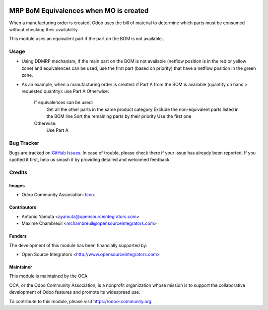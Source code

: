 .. image:: https://img.shields.io/badge/licence-AGPL--3-blue.svg
   :target: http://www.gnu.org/licenses/agpl-3.0-standalone.html
   :alt: License: AGPL-3

=======================================
MRP BoM Equivalences when MO is created
=======================================

When a manufacturing order is created, Odoo uses the bill of material to determine 
which parts must be consumed without checking their availability. 

This module uses an equivalent part if the part on the BOM is not available..


Usage
=====
* Using DDMRP mechanism, If the main part on the BOM is not available (netflow position is in the red or yellow zone) 
  and equivalences can be used, use the first part (based on priority) that have a netflow position in the green zone.

* As an example, when a manufacturing order is created:
  if Part A from the BOM is available (quantity on hand > requested quantity): use Part A
  Otherwise:

      If equivalences can be used:
          Get all the other parts in the same product category
          Exclude the non-equivalent parts listed in the BOM line
          Sort the remaining parts by their priority
          Use the first one
      Otherwise:
          Use Part A

Bug Tracker
===========

Bugs are tracked on `GitHub Issues
<https://github.com/OCA/manufacture/issues>`_. In case of trouble, please
check there if your issue has already been reported. If you spotted it first,
help us smash it by providing detailed and welcomed feedback.

Credits
=======

Images
------

* Odoo Community Association: `Icon <https://github.com/OCA/maintainer-tools/blob/master/template/module/static/description/icon.svg>`_.

Contributors
------------

* Antonio Yamuta <ayamuta@opensourceintegrators.com>
* Maxime Chambreuil <mchambreuil@opensourceintegrators.com>

Funders
-------

The development of this module has been financially supported by:

* Open Source Integrators <http://www.opensourceintegrators.com>

Maintainer
----------

.. image:: https://odoo-community.org/logo.png
   :alt: Odoo Community Association
   :target: https://odoo-community.org

This module is maintained by the OCA.

OCA, or the Odoo Community Association, is a nonprofit organization whose
mission is to support the collaborative development of Odoo features and
promote its widespread use.

To contribute to this module, please visit https://odoo-community.org.
